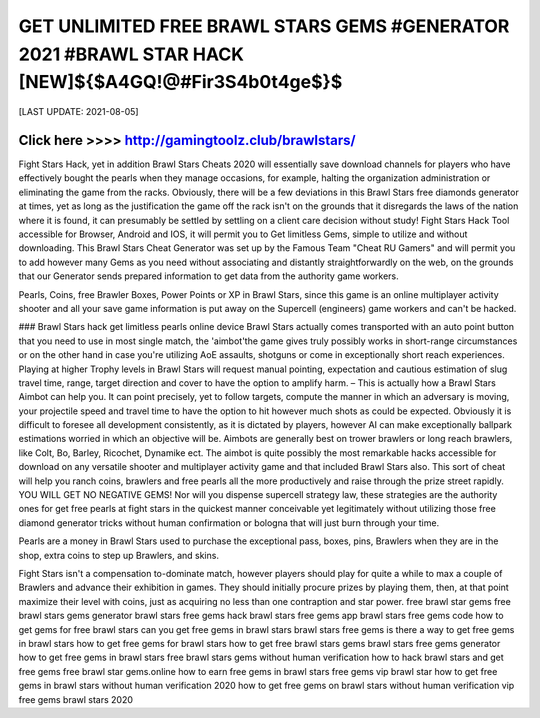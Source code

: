 ==============
GET UNLIMITED FREE BRAWL STARS GEMS #GENERATOR 2021 #BRAWL STAR HACK [NEW]${$A4GQ!@#Fir3S4b0t4ge$}$
==============


[LAST UPDATE: 2021-08-05]




Click here >>>>  http://gamingtoolz.club/brawlstars/
==============

Fight Stars Hack, yet in addition Brawl Stars Cheats 2020 will essentially save download channels for players who have effectively bought the pearls when they manage occasions, for example, halting the organization administration or eliminating the game from the racks. Obviously, there will be a few deviations in this Brawl Stars free diamonds generator at times, yet as long as the justification the game off the rack isn't on the grounds that it disregards the laws of the nation where it is found, it can presumably be settled by settling on a client care decision without study! Fight Stars Hack Tool accessible for Browser, Android and IOS, it will permit you to Get limitless Gems, simple to utilize and without downloading. This Brawl Stars Cheat Generator was set up by the Famous Team "Cheat RU Gamers" and will permit you to add however many Gems as you need without associating and distantly straightforwardly on the web, on the grounds that our Generator sends prepared information to get data from the authority game workers. 

Pearls, Coins, free Brawler Boxes, Power Points or XP in Brawl Stars, since this game is an online multiplayer activity shooter and all your save game information is put away on the Supercell (engineers) game workers and can't be hacked. 

### Brawl Stars hack get limitless pearls online device Brawl Stars actually comes transported with an auto point button that you need to use in most single match, the 'aimbot'the game gives truly possibly works in short-range circumstances or on the other hand in case you're utilizing AoE assaults, shotguns or come in exceptionally short reach experiences. Playing at higher Trophy levels in Brawl Stars will request manual pointing, expectation and cautious estimation of slug travel time, range, target direction and cover to have the option to amplify harm. – This is actually how a Brawl Stars Aimbot can help you. It can point precisely, yet to follow targets, compute the manner in which an adversary is moving, your projectile speed and travel time to have the option to hit however much shots as could be expected. Obviously it is difficult to foresee all development consistently, as it is dictated by players, however AI can make exceptionally ballpark estimations worried in which an objective will be. Aimbots are generally best on trower brawlers or long reach brawlers, like Colt, Bo, Barley, Ricochet, Dynamike ect. The aimbot is quite possibly the most remarkable hacks accessible for download on any versatile shooter and multiplayer activity game and that included Brawl Stars also. This sort of cheat will help you ranch coins, brawlers and free pearls all the more productively and raise through the prize street rapidly. YOU WILL GET NO NEGATIVE GEMS! Nor will you dispense supercell strategy law, these strategies are the authority ones for get free pearls at fight stars in the quickest manner conceivable yet legitimately without utilizing those free diamond generator tricks without human confirmation or bologna that will just burn through your time. 

Pearls are a money in Brawl Stars used to purchase the exceptional pass, boxes, pins, Brawlers when they are in the shop, extra coins to step up Brawlers, and skins. 

Fight Stars isn't a compensation to-dominate match, however players should play for quite a while to max a couple of Brawlers and advance their exhibition in games. They should initially procure prizes by playing them, then, at that point maximize their level with coins, just as acquiring no less than one contraption and star power.
free brawl star gems
free brawl stars gems generator
brawl stars free gems hack
brawl stars free gems app
brawl stars free gems code
how to get gems for free brawl stars
can you get free gems in brawl stars
brawl stars free gems
is there a way to get free gems in brawl stars
how to get free gems for brawl stars
how to get free brawl stars gems
brawl stars free gems generator
how to get free gems in brawl stars
free brawl stars gems without human verification
how to hack brawl stars and get free gems
free brawl star gems.online
how to earn free gems in brawl stars
free gems vip brawl star
how to get free gems in brawl stars without human verification 2020
how to get free gems on brawl stars without human verification
vip free gems brawl stars 2020
